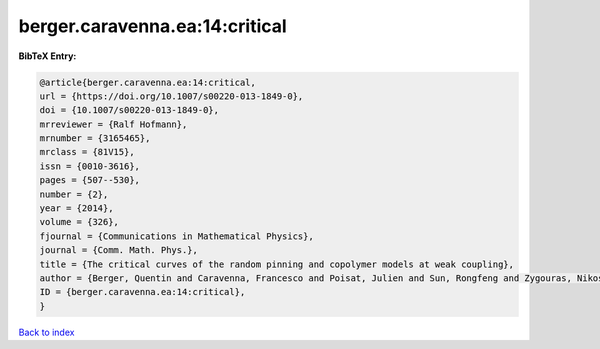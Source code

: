 berger.caravenna.ea:14:critical
===============================

.. :cite:t:`berger.caravenna.ea:14:critical`

.. bibliography:: ../../All.bib

**BibTeX Entry:**

.. code-block:: bibtex

   @article{berger.caravenna.ea:14:critical,
   url = {https://doi.org/10.1007/s00220-013-1849-0},
   doi = {10.1007/s00220-013-1849-0},
   mrreviewer = {Ralf Hofmann},
   mrnumber = {3165465},
   mrclass = {81V15},
   issn = {0010-3616},
   pages = {507--530},
   number = {2},
   year = {2014},
   volume = {326},
   fjournal = {Communications in Mathematical Physics},
   journal = {Comm. Math. Phys.},
   title = {The critical curves of the random pinning and copolymer models at weak coupling},
   author = {Berger, Quentin and Caravenna, Francesco and Poisat, Julien and Sun, Rongfeng and Zygouras, Nikos},
   ID = {berger.caravenna.ea:14:critical},
   }

`Back to index <../index>`_
